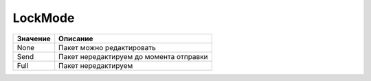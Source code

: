 LockMode
========

======== =======================================
Значение Описание
======== =======================================
None     Пакет можно редактировать
Send     Пакет нередактируем до момента отправки
Full     Пакет нередактируем
======== =======================================
